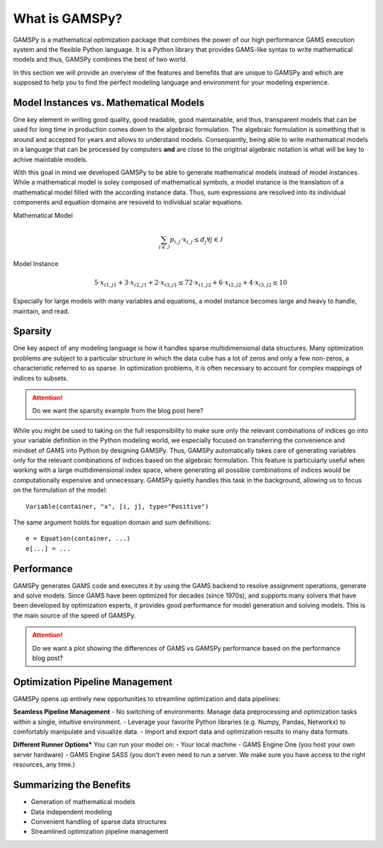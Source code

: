 .. _whatisgamspy:

***************
What is GAMSPy?
***************

GAMSPy is a mathematical optimization package that combines the power of our high performance 
GAMS execution system and the flexible Python language. It is a Python library that provides 
GAMS-like syntax to write mathematical models and thus, GAMSPy combines the best of two world.

In this section we will provide an overview of the features and benefits that are unique
to GAMSPy and which are supposed to help you to find the perfect modeling language and
environment for your modeling experience. 


Model Instances vs. Mathematical Models
---------------------------------------

One key element in writing good quality, good readable, good maintainable, and thus, transparent
models that can be used for long time in production comes down to the algebraic formulation.
The algebraic formulation is something that is around and accepted for years and allows 
to understand models. Consequently, being able to write mathematical models in a language
that can be processed by computers **and** are close to the origitnal algebraic notation is 
what will be key to achive maintable models.

With this goal in mind we developed GAMSPy to be able to generate mathematical models instead
of model instances. While a mathematical model is soley composed of mathematical symbols, a
model instance is the translation of a mathematical model filled with the according instance data.
Thus, sum expressions are resolved into its individual components and equation domains are resoveld to
individual scalar equations. 

Mathematical Model

.. math::

    \sum_{i \in \mathcal{I}} p_{i,j} \cdot x_{i,j} \le d_j \forall j \in \mathcal{J}

Model Instance

.. math::

    5 \cdot x_{i1,j1} + 3 \cdot x_{i2,j1} + 2 \cdot x_{i3,j1} \le 7
    2 \cdot x_{i1,j2} + 6 \cdot x_{i2,j2} + 4 \cdot x_{i3,j2} \le 10

Especially for large models with many variables and equations, a model instance becomes large
and heavy to handle, maintain, and read. 



Sparsity
---------

One key aspect of any modeling language is how it handles sparse multidimensional data structures.
Many optimization problems are subject to a particular structure in which the data cube 
has a lot of zeros and only a few non-zeros, a characteristic referred to as sparse. In 
optimization problems, it is often necessary to account for complex mappings of indices 
to subsets.

.. attention::
    Do we want the sparsity example from the blog post here?

While you might be used to taking on the full responsibility to make sure only the relevant combinations
of indices go into your variable definition in the Python modeling world, we especially focused on 
transferring the convenience and mindset of GAMS into Python by designing GAMSPy. Thus, GAMSPy 
automatically takes care of generating variables only for the relevant combinations of indices based 
on the algebraic formulation. This feature is particularly useful when working with a large multidimensional 
index space, where generating all possible combinations of indices would be computationally expensive and unnecessary. 
GAMSPy quietly handles this task in the background, allowing us to focus on the formulation of the model::

    Variable(container, "x", [i, j], type="Positive")

The same argument holds for equation domain and sum definitions::

    e = Equation(container, ...)
    e[...] = ... 


Performance
-----------

GAMSPy generates GAMS code and executes it by using the GAMS 
backend to resolve assignment operations, generate and solve models. Since GAMS 
have been optimized for decades (since 1970s), and supports many solvers
that have been developed by optimization experts, it provides good performance
for model generation and solving models. This is the main source of the speed of
GAMSPy.

.. seealso::
    `Performance in Optimization Models: A Comparative Analysis of GAMS, Pyomo, GurobiPy, and JuMP <https://www.gams.com/blog/2023/07/performance-in-optimization-models-a-comparative-analysis-of-gams-pyomo-gurobipy-and-jump/>`_


.. attention::
    Do we want a plot showing the differences of GAMS vs GAMSPy performance based on the performance blog post?


Optimization Pipeline Management
---------------------------------

GAMSPy opens up entirely new opportunities to streamline optimization and data pipelines:

**Seamless Pipeline Management**
- No switching of environments: Manage data preprocessing and optimization tasks within a single, intuitive environment.
- Leverage your favorite Python libraries (e.g. Numpy, Pandas, Networkx) to comfortably manipulate and visualize data.
- Import and export data and optimization results to many data formats.

**Different Runner Options***
You can run your model on:
- Your local machine
- GAMS Engine One (you host your own server hardware)
- GAMS Engine SASS (you don't even need to run a server. We make sure you have access to the right resources, any time.)


Summarizing the Benefits
------------------------

- Generation of mathematical models
- Data independent modeling
- Convenient handling of sparse data structures
- Streamlined optimization pipeline management